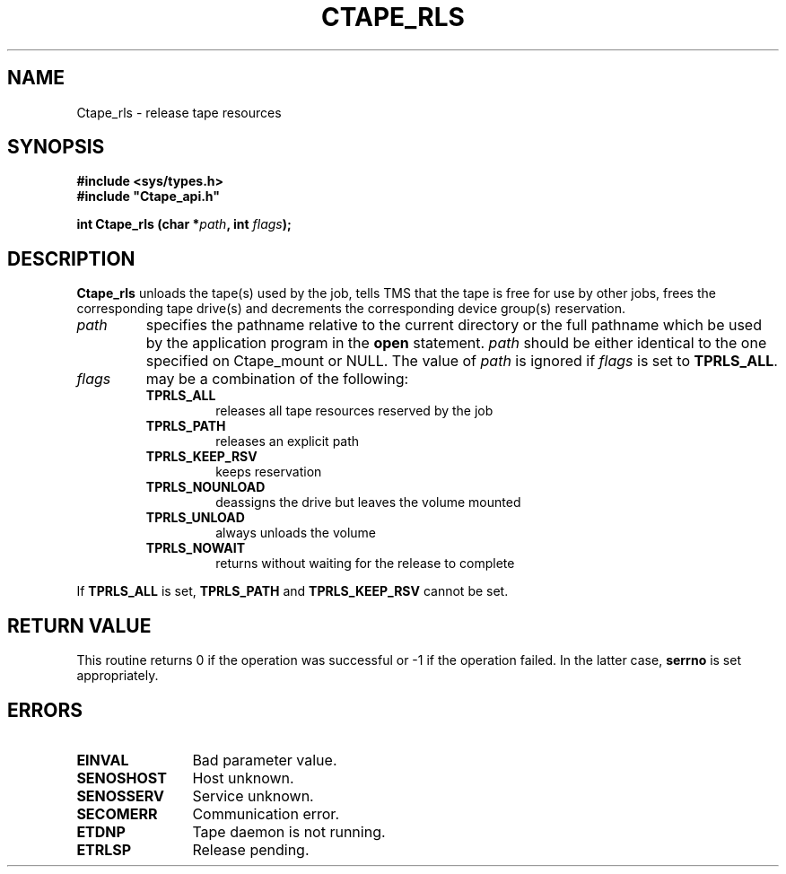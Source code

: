 .\" @(#)$RCSfile: Ctape_rls.man,v $ $Revision: 1.5 $ $Date: 1999/11/09 11:00:38 $ CERN IT-PDP/DM Jean-Philippe Baud
.\" Copyright (C) 1990-1999 by CERN/IT/PDP/DM
.\" All rights reserved
.\"
.TH CTAPE_RLS l "$Date: 1999/11/09 11:00:38 $"
.SH NAME
Ctape_rls \- release tape resources
.SH SYNOPSIS
.B #include <sys/types.h>
.br
\fB#include "Ctape_api.h"\fR
.sp
.BI "int Ctape_rls (char *" path ,
.BI "int " flags );
.SH DESCRIPTION
.B Ctape_rls
unloads the tape(s) used by the job, tells TMS that the tape
is free for use by other jobs, frees the corresponding tape drive(s)
and decrements the corresponding device group(s) reservation.
.TP
.I path
specifies the pathname relative to the current directory or the full pathname
which be used by the application program in the
.B open
statement.
.I path
should be either identical to the one specified on Ctape_mount or NULL.
The value of
.I path
is ignored if
.I flags
is set to
.BR TPRLS_ALL .
.TP
.I flags
may be a combination of the following:
.RS
.TP
.B TPRLS_ALL
releases all tape resources reserved by the job
.TP
.B TPRLS_PATH
releases an explicit path
.TP
.B TPRLS_KEEP_RSV
keeps reservation
.TP
.B TPRLS_NOUNLOAD
deassigns the drive but leaves the volume mounted
.TP
.B TPRLS_UNLOAD
always unloads the volume
.TP
.B TPRLS_NOWAIT
returns without waiting for the release to complete
.RE
.LP
If
.B TPRLS_ALL
is set,
.B TPRLS_PATH
and
.B TPRLS_KEEP_RSV
cannot be set.
.SH RETURN VALUE
This routine returns 0 if the operation was successful or -1 if the operation
failed. In the latter case,
.B serrno
is set appropriately.
.SH ERRORS
.TP 1.2i
.B EINVAL
Bad parameter value.
.TP
.B SENOSHOST
Host unknown.
.TP
.B SENOSSERV
Service unknown.
.TP
.B SECOMERR
Communication error.
.TP
.B ETDNP
Tape daemon is not running.
.TP
.B ETRLSP
Release pending.
